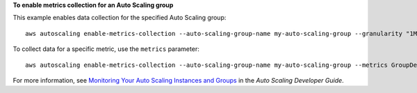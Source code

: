 **To enable metrics collection for an Auto Scaling group**

This example enables data collection for the specified Auto Scaling group::

	aws autoscaling enable-metrics-collection --auto-scaling-group-name my-auto-scaling-group --granularity "1Minute"

To collect data for a specific metric, use the ``metrics`` parameter::

	aws autoscaling enable-metrics-collection --auto-scaling-group-name my-auto-scaling-group --metrics GroupDesiredCapacity --granularity "1Minute"

For more information, see `Monitoring Your Auto Scaling Instances and Groups`_ in the *Auto Scaling Developer Guide*.

.. _`Monitoring Your Auto Scaling Instances and Groups`: http://docs.aws.amazon.com/AutoScaling/latest/DeveloperGuide/as-instance-monitoring.html
